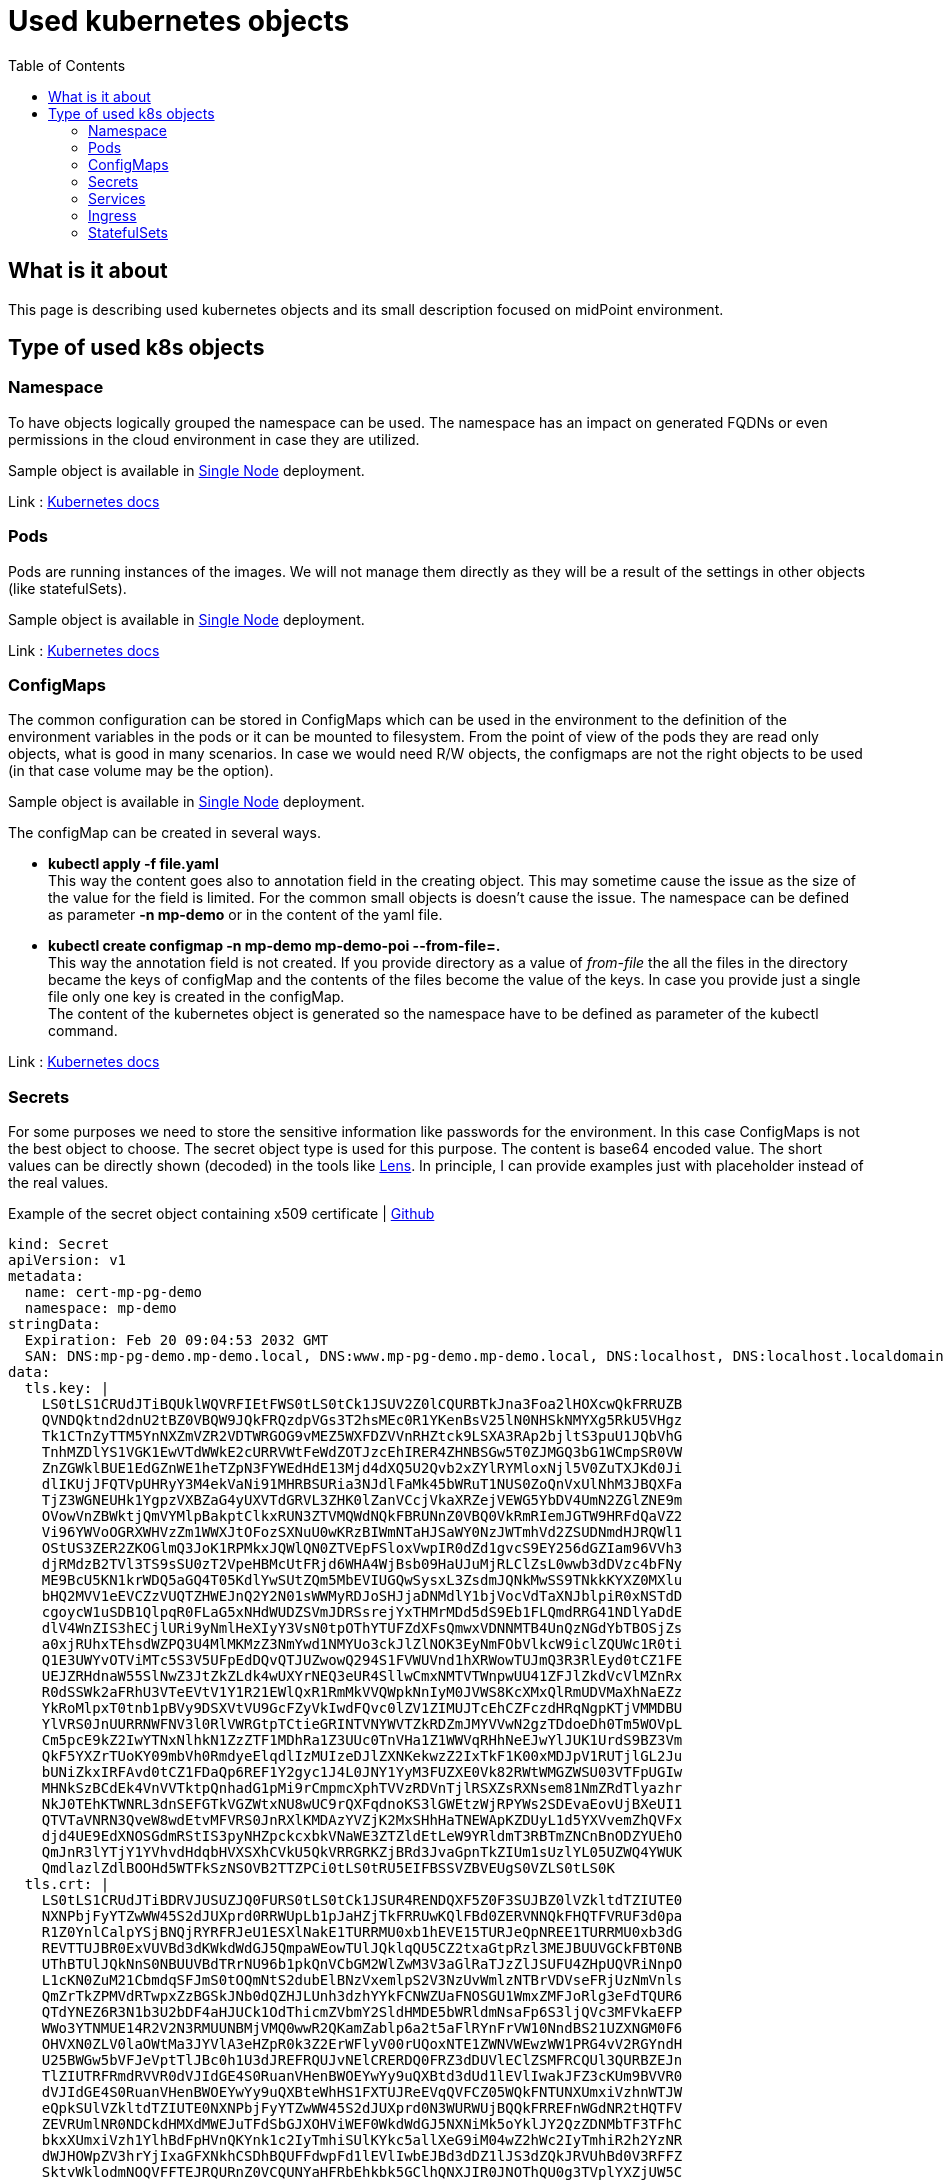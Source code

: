 = Used kubernetes objects
:page-nav-title: Used objects
:toc:
:toclevels: 4

== What is it about

This page is describing used kubernetes objects and its small description focused on midPoint environment.

== Type of used k8s objects

=== Namespace

To have objects logically grouped the namespace can be used.
The namespace has an impact on generated FQDNs or even permissions in the cloud environment in case they are utilized.

Sample object is available in xref:/midpoint/install/kubernetes/single-node.adoc#_namespace[Single Node] deployment.

Link : link:https://kubernetes.io/docs/concepts/overview/working-with-objects/namespaces/[Kubernetes docs]

=== Pods

Pods are running instances of the images.
We will not manage them directly as they will be a result of the settings in other objects (like statefulSets).

Sample object is available in xref:/midpoint/install/kubernetes/single-node.adoc#_pod[Single Node] deployment.

Link : link:https://kubernetes.io/docs/concepts/workloads/pods/[Kubernetes docs]

=== ConfigMaps

The common configuration can be stored in ConfigMaps which can be used in the environment to the definition of the environment variables in the pods or it can be mounted to filesystem.
From the point of view of the pods they are read only objects, what is good in many scenarios.
In case we would need R/W objects, the configmaps are not the right objects to be used (in that case volume may be the option).

Sample object is available in xref:/midpoint/install/kubernetes/single-node.adoc#_poi[Single Node] deployment.

The configMap can be created in several ways.

* *kubectl apply -f file.yaml* +
This way the content goes also to annotation field in the creating object.
This may sometime cause the issue as the size of the value for the field is limited.
For the common small objects is doesn't cause the issue.
The namespace can be defined as parameter *-n mp-demo* or in the content of the yaml file.

* *kubectl create configmap -n mp-demo mp-demo-poi --from-file=.* +
This way the annotation field is not created.
If you provide directory as a value of _from-file_ the all the files in the directory became the keys of configMap and the contents of the files become the value of the keys.
In case you provide just a single file only one key is created in the configMap. +
The content of the kubernetes object is generated so the namespace have to be defined as parameter of the kubectl command.


Link : link:https://kubernetes.io/docs/concepts/configuration/configmap/[Kubernetes docs]

=== Secrets

For some purposes we need to store the sensitive information like passwords for the environment.
In this case ConfigMaps is not the best object to choose.
The secret object type is used for this purpose.
The content is base64 encoded value.
The short values can be directly shown (decoded) in the tools like link:https://k8slens.dev/[Lens].
In principle, I can provide examples just with placeholder instead of the real values.

[#_cert]
.Example of the secret object containing x509 certificate | link:https://raw.githubusercontent.com/Evolveum/midpoint-kubernetes/main/advanced-examples/secret-cert-mp-pg-demo.yaml[Github]
[source,kubernetes]
kind: Secret
apiVersion: v1
metadata:
  name: cert-mp-pg-demo
  namespace: mp-demo
stringData:
  Expiration: Feb 20 09:04:53 2032 GMT
  SAN: DNS:mp-pg-demo.mp-demo.local, DNS:www.mp-pg-demo.mp-demo.local, DNS:localhost, DNS:localhost.localdomain, IP Address:127.0.0.1
data:
  tls.key: |
    LS0tLS1CRUdJTiBQUklWQVRFIEtFWS0tLS0tCk1JSUV2Z0lCQURBTkJna3Foa2lHOXcwQkFRRUZB
    QVNDQktnd2dnU2tBZ0VBQW9JQkFRQzdpVGs3T2hsMEc0R1YKenBsV25lN0NHSkNMYXg5RkU5VHgz
    Tk1CTnZyTTM5YnNXZmVZR2VDTWRGOG9vMEZ5WXFDZVVnRHZtck9LSXA3RAp2bjltS3puU1JQbVhG
    TnhMZDlYS1VGK1EwVTdWWkE2cURRVWtFeWdZOTJzcEhIRER4ZHNBSGw5T0ZJMGQ3bG1WCmpSR0VW
    ZnZGWklBUE1EdGZnWE1heTZpN3FYWEdHdE13Mjd4dXQ5U2Qvb2xZYlRYMloxNjl5V0ZuTXJKd0Ji
    dlIKUjJFQTVpUHRyY3M4ekVaNi91MHRBSURia3NJdlFaMk45bWRuT1NUS0ZoQnVxUlNhM3JBQXFa
    TjZ3WGNEUHk1YgpzVXBZaG4yUXVTdGRVL3ZHK0lZanVCcjVkaXRZejVEWG5YbDV4UmN2ZGlZNE9m
    OVowVnZBWktjQmVYMlpBakptClkxRUN3ZTVMQWdNQkFBRUNnZ0VBQ0VkRmRIemJGTW9HRFdQaVZ2
    Vi96YWVoOGRXWHVzZm1WWXJtOFozSXNuU0wKRzBIWmNTaHJSaWY0NzJWTmhVd2ZSUDNmdHJRQWl1
    OStUS3ZER2ZKOGlmQ3JoK1RPMkxJQWlQN0ZTVEpFSloxVwpIR0dZd1gvcS9EY256dGZIam96VVh3
    djRMdzB2TVl3TS9sSU0zT2VpeHBMcUtFRjd6WHA4WjBsb09HaUJuMjRLClZsL0wwb3dDVzc4bFNy
    ME9BcU5KN1krWDQ5aGQ4T05KdlYwSUtZQm5MbEVIUGQwSysxL3ZsdmJQNkMwSS9TNkkKYXZ0MXlu
    bHQ2MVV1eEVCZzVUQTZHWEJnQ2Y2N01sWWMyRDJoSHJjaDNMdlY1bjVocVdTaXNJblpiR0xNSTdD
    cgoycW1uSDB1QlpqR0FLaG5xNHdWUDZSVmJDRSsrejYxTHMrMDd5dS9Eb1FLQmdRRG41NDlYaDdE
    dlV4WnZIS3hECjlURi9yNmlHeXIyY3VsN0tpOThYTUFZdXFsQmwxVDNNMTB4UnQzNGdYbTBOSjZs
    a0xjRUhxTEhsdWZPQ3U4MlMKMzZ3NmYwd1NMYUo3ckJlZlNOK3EyNmFObVlkcW9iclZQUWc1R0ti
    Q1E3UWYvOTViMTc5S3V5UFpEdDQvQTJUZwowQ294S1FVWUVnd1hXRWowTUJmQ3R3RlEyd0tCZ1FE
    UEJZRHdnaW55SlNwZ3JtZkZLdk4wUXYrNEQ3eUR4SllwCmxNMTVTWnpwUU41ZFJlZkdVcVlMZnRx
    R0dSSWk2aFRhU3VTeEVtV1Y1R21EWlQxR1RmMkVVQWpkNnIyM0JVWS8KcXMxQlRmUDVMaXhNaEZz
    YkRoMlpxT0tnb1pBVy9DSXVtVU9GcFZyVkIwdFQvc0lZV1ZIMUJTcEhCZFczdHRqNgpKTjVMMDBU
    YlVRS0JnUURRNWFNV3l0RlVWRGtpTCtieGRINTVNYWVTZkRDZmJMYVVwN2gzTDdoeDh0Tm5WOVpL
    Cm5pcE9kZ2IwYTNxNlhkN1ZzZTF1MDhRa1Z3UUc0TnVHa1Z1WWVqRHhNeEJwYlJUK1UrdS9BZ3Vm
    QkF5YXZrTUoKY09mbVh0RmdyeElqdlIzMUIzeDJlZXNKekwzZ2IxTkF1K00xMDJpV1RUTjlGL2Ju
    bUNiZkxIRFAvd0tCZ1FDaQp6REF1Y2gyc1J4L0JNY1YyM3FUZXE0Vk82RWtWMGZWSU03VTFpUGIw
    MHNkSzBCdEk4VnVVTktpQnhadG1pMi9rCmpmcXphTVVzRDVnTjlRSXZsRXNsem81NmZRdTlyazhr
    NkJ0TEhKTWNRL3dnSEFGTkVGZWtxNU8wUC9rQXFqdnoKS3lGWEtzWjRPYWs2SDEvaEovUjBXeUI1
    QTVTaVNRN3QveW8wdEtvMFVRS0JnRXlKMDAzYVZjK2MxSHhHaTNEWApKZDUyL1d5YXVvemZhQVFx
    djd4UE9EdXNOSGdmRStIS3pyNHZpckcxbkVNaWE3ZTZldEtLeW9YRldmT3RBTmZNCnBnODZYUEhO
    QmJnR3lYTjY1YVhvdHdqbHVXSXhCVkU5QkVRRGRKZjBRd3JvaGpnTkZIUm1sUzlYL05UZWQ4YWUK
    QmdlazlZdlBOOHd5WTFkSzNSOVB2TTZPCi0tLS0tRU5EIFBSSVZBVEUgS0VZLS0tLS0K
  tls.crt: |
    LS0tLS1CRUdJTiBDRVJUSUZJQ0FURS0tLS0tCk1JSUR4RENDQXF5Z0F3SUJBZ0lVZkltdTZIUTE0
    NXNPbjFyYTZwWW45S2dJUXprd0RRWUpLb1pJaHZjTkFRRUwKQlFBd0ZERVNNQkFHQTFVRUF3d0pa
    R1Z0YnlCalpYSjBNQjRYRFRJeU1ESXlNakE1TURRMU0xb1hEVE15TURJeQpNREE1TURRMU0xb3dG
    REVTTUJBR0ExVUVBd3dKWkdWdGJ5QmpaWEowTUlJQklqQU5CZ2txaGtpRzl3MEJBUUVGCkFBT0NB
    UThBTUlJQkNnS0NBUUVBdTRrNU96b1pkQnVCbGM2WlZwM3V3aGlRaTJzZlJSUFU4ZHpUQVRiNnpO
    L1cKN0ZuM21CbmdqSFJmS0tOQmNtS2dubElBNzVxemlpS2V3NzUvWmlzNTBrVDVseFRjUzNmVnls
    QmZrTkZPMVdRTwpxZzBGSkJNb0dQZHJLUnh3dzhYYkFCNWZUaFNOSGU1WmxZMFJoRlg3eFdTQUR6
    QTdYNEZ6R3N1b3U2bDF4aHJUCk1OdThicmZVbmY2SldHMDE5bWRldmNsaFp6S3ljQVc3MFVkaEFP
    WWo3YTNMUE14R2V2N3RMUUNBMjVMQ0wwR2QKamZablp6a2t5aFlRYnFrVW10NndBS21UZXNGM0F6
    OHVXN0ZLV0laOWtMa3JYVlA3eHZpR0k3Z2ErWFlyV00rUQoxNTE1ZWNVWEwzWW1PRG4vV2RGYndH
    U25BWGw5bVFJeVptTlJBc0h1U3dJREFRQUJvNElCRERDQ0FRZ3dDUVlEClZSMFRCQUl3QURBZEJn
    TlZIUTRFRmdRVVR0dVJIdGE4S0RuanVHenBWOEYwYy9uQXBtd3dUd1lEVlIwakJFZ3cKUm9BVVR0
    dVJIdGE4S0RuanVHenBWOEYwYy9uQXBteWhHS1FXTUJReEVqQVFCZ05WQkFNTUNXUmxiVzhnWTJW
    eQpkSUlVZkltdTZIUTE0NXNPbjFyYTZwWW45S2dJUXprd0N3WURWUjBQQkFRREFnWGdNR2tHQTFV
    ZEVRUmlNR0NDCkdHMXdMWEJuTFdSbGJXOHViWEF0WkdWdGJ5NXNiMk5oYklJY2QzZDNMbTF3TFhC
    bkxXUmxiVzh1YlhBdFpHVnQKYnk1c2IyTmhiSUlKYkc5allXeG9iM04wZ2hWc2IyTmhiR2h2YzNR
    dWJHOWpZV3hrYjIxaGFXNkhCSDhBQUFFdwpFd1lEVlIwbEJBd3dDZ1lJS3dZQkJRVUhBd0V3RFFZ
    SktvWklodmNOQVFFTEJRQURnZ0VCQUNYaHFRbEhkbk5GClhQNXJIR0JNOThQU0g3TVplYXZjUW5C
    RjNUNExEZ0NYZUkrK2FiNnNVcEZhSkFHZHgxNTZnZDZzTHI5T3lWNWgKTTJDbG9OVDBvbVhrSk9J
    MXVEQUp5cVV1OVJENDdOaUxEZjZ5cjl6OTF0NE8xcEF1NHJjV2FhS1Qvd3FWY0dkYQpXUTBtQmdO
    Z0pMVytUd3NUN3JuOTNtZGtoRUlWWHFtamhOTmQ2bmZEZGdrcG96WkNTUFFrZHQ4SWxsS2RQdnJD
    CkFxNHdCbERIektTSUlobkRGYTArMURVbkFBVFk5ZFJFQVJHUTVTTWpGZjJqNStrL21ySCt2cGtT
    eDdRRDByUXQKUms1YkRlNmdWZjZFMXhsNnM4ZTZVbjY1eG5jRjdrZW9EVURIVkhzNmQxNm5oZExB
    Mi95T01LU2RpYzJFYmZZQgo4V2pYSGJ0N085TT0KLS0tLS1FTkQgQ0VSVElGSUNBVEUtLS0tLQo=
type: kubernetes.io/tls

[source]
----
...
stringData:
  Expiration: Feb 20 09:04:53 2032 GMT
  SAN: DNS:mp-pg-demo.mp-demo.local, DNS:www.mp-pg-demo.mp-demo.local, DNS:localhost, DNS:localhost.localdomain, IP Address:127.0.0.1
...

These lines are optional just for better overview - information about the containing certificate.
----

.Commands to generate self signed certificate
[source,bash]
----
# generate the key and the certificate
openssl req -new -sha256 -newkey rsa:2048 -keyout tls.key -nodes -subj "/CN=demo cert" | openssl x509 -req \
-signkey tls.key -out tls.crt -days 3650 -sha256 -extfile <(cat <<EOF
basicConstraints = CA:FALSE
subjectKeyIdentifier = hash
authorityKeyIdentifier = keyid,issuer:always
keyUsage = digitalSignature, nonRepudiation, keyEncipherment
subjectAltName = DNS:mp-pg-demo.mp-demo.local, DNS:www.mp-pg-demo.mp-demo.local, DNS:localhost, DNS:localhost.localdomain, IP:127.0.0.1
extendedKeyUsage = serverAuth
EOF
)

#create secret object for kubernetes
kubectl create secret tls -n mp-demo cert-mp-pg-demo --cert=tls.crt --key=tls.key

# show the content of the certificate
openssl x509 -in tls.crt -text -noout
----

Link : link:https://kubernetes.io/docs/concepts/configuration/secret/[Kubernetes docs]

=== Services

As the pods are in principle dynamic objects, the IPs are changing each time the pods are recreated.
To have "stable" point for interaction between the pods, the services are defined.
The service looks for the pods based on the label.
The service itself has assigned IP.
The traffic is "forwarded" to the pods relevant to the service based on the label selector.

One example has been already provided related to the deployment with PostgreSQL DB.
Other example may be for the midpoint itself.
Here is example ready for the cluster environment.
The difference is in Session Affinity setting.

[#_service]
.Example for the midPoint service (cluster ready) | link:https://raw.githubusercontent.com/Evolveum/midpoint-kubernetes/main/advanced-examples/service-midpoint.yaml[Github]
[source,kubernetes]
apiVersion: v1
kind: Service
metadata:
  name: mp-pg-demo
  namespace: mp-demo
spec:
  ports:
    - name: gui
      protocol: TCP
      port: 8080
      targetPort: 8080
  selector:
    app: mp-pg-demo
  type: ClusterIP
  sessionAffinity: ClientIP
  sessionAffinityConfig:
    clientIP:
      timeoutSeconds: 10800

[NOTE]
SessionAffinity is necessary for the midpoint as the session is not shared between the nodes of the cluster.
In case there is just one node the missing of the affinity setting is not critical.
Once there are more than 1 node the missing of the affinity setting cause loop of the login process. +
The reason is that after sending login information the session is created with one node but the next communication is handled by other node - the default is round-robin distribution of the communication.
This other node doesn't know anything about just created session on previous node so the redirect to login page occur.

Link : link:https://kubernetes.io/docs/concepts/services-networking/service/[Kubernetes docs]

TODO: We will improve the configuration samples later to use session cluster replication to remove need of session affinity

=== Ingress

To be able to reach the services from outside on shared ports (80,443) there is ingress in place.
It utilizes SNI, which is nowadays automatically used so there is no additional requirement.
We are defining the rules for the conditional traffic forwards to the specific service and port.

[#_ingress]
.Example of the ingress object definition (assumption: *mp-demo.local* domain) | link:https://raw.githubusercontent.com/Evolveum/midpoint-kubernetes/main/advanced-examples/ingress-midpoint.yaml[Github]

[source,kubernetes]
apiVersion: networking.k8s.io/v1
kind: Ingress
metadata:
  name: mp-pg-demo
  namespace: mp-demo
  annotations:
    ingress.kubernetes.io/affinity: cookie
    nginx.ingress.kubernetes.io/session-cookie-expires: '172800'
    nginx.ingress.kubernetes.io/session-cookie-max-age: '172800'
    nginx.ingress.kubernetes.io/session-cookie-name: mp-demo
spec:
  tls:
    - hosts:
        - mp-pg-demo.mp-demo.local
      secretName: cert-mp-pg-demo
  rules:
    - host: mp-pg-demo.mp-demo.local
      http:
        paths:
          - path: /
            pathType: Prefix
            backend:
              service:
                name: mp-pg-demo
                port:
                  number: 8080

Link : link:https://kubernetes.io/docs/concepts/services-networking/ingress/[Kubernetes docs]

=== StatefulSets

This is the glue for all.
This object defines the setting for the future pods and handle the amount of replicas.
In case some pod will fail, the StatefulSet definition will handle the situation and recreate the new one.

Link : link:https://kubernetes.io/docs/concepts/workloads/controllers/statefulset/[Kubernetes docs]


